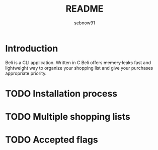 #+title: README
#+author: sebnow91

* Introduction
Beli is a CLI application. Written in C Beli offers +memory leaks+ fast and lightweight way
to organize your shopping list and give your purchases appropriate priority.

* TODO Installation process

* TODO Multiple shopping lists

* TODO Accepted flags
